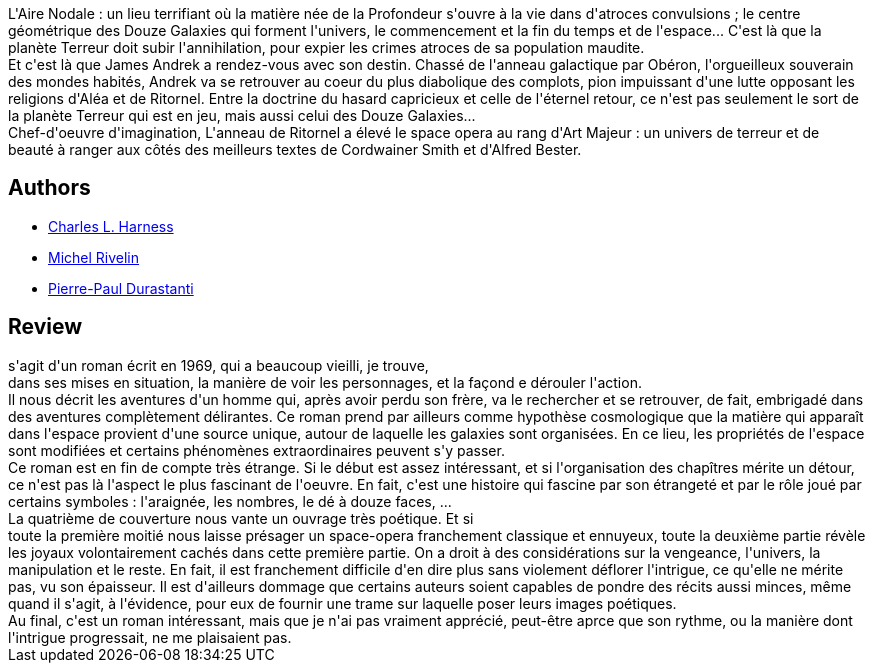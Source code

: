 :jbake-type: post
:jbake-status: published
:jbake-title: L'Anneau de Ritornel
:jbake-tags:  anticipation, rayon-imaginaire, space-opera,_année_2003,_mois_juin,_note_2,broc,read
:jbake-date: 2003-06-26
:jbake-depth: ../../
:jbake-uri: goodreads/books/9782070427055.adoc
:jbake-bigImage: https://s.gr-assets.com/assets/nophoto/book/111x148-bcc042a9c91a29c1d680899eff700a03.png
:jbake-smallImage: https://s.gr-assets.com/assets/nophoto/book/50x75-a91bf249278a81aabab721ef782c4a74.png
:jbake-source: https://www.goodreads.com/book/show/1875578
:jbake-style: goodreads goodreads-book

++++
<div class="book-description">
L'Aire Nodale : un lieu terrifiant où la matière née de la Profondeur s'ouvre à la vie dans d'atroces convulsions ; le centre géométrique des Douze Galaxies qui forment l'univers, le commencement et la fin du temps et de l'espace... C'est là que la planète Terreur doit subir l'annihilation, pour expier les crimes atroces de sa population maudite.<br />Et c'est là que James Andrek a rendez-vous avec son destin. Chassé de l'anneau galactique par Obéron, l'orgueilleux souverain des mondes habités, Andrek va se retrouver au coeur du plus diabolique des complots, pion impuissant d'une lutte opposant les religions d'Aléa et de Ritornel. Entre la doctrine du hasard capricieux et celle de l'éternel retour, ce n'est pas seulement le sort de la planète Terreur qui est en jeu, mais aussi celui des Douze Galaxies...<br />Chef-d'oeuvre d'imagination, L'anneau de Ritornel a élevé le space opera au rang d'Art Majeur : un univers de terreur et de beauté à ranger aux côtés des meilleurs textes de Cordwainer Smith et d'Alfred Bester.
</div>
++++


## Authors
* link:../authors/451346.html[Charles L. Harness]
* link:../authors/947602.html[Michel Rivelin]
* link:../authors/419041.html[Pierre-Paul Durastanti]



## Review

++++
 s'agit d'un roman écrit en 1969, qui a beaucoup vieilli, je trouve, <br/>dans ses mises en situation, la manière de voir les personnages, et la  façond e dérouler l'action. <br/>Il nous décrit les aventures d'un homme qui, après avoir perdu son frère, va le rechercher et se retrouver, de fait, embrigadé dans des aventures complètement délirantes. Ce roman prend par ailleurs comme hypothèse cosmologique que la matière qui apparaît dans l'espace provient d'une source unique, autour de laquelle les galaxies sont organisées. En ce lieu, les propriétés de l'espace sont modifiées et certains phénomènes extraordinaires peuvent s'y passer. <br/>Ce roman est en fin de compte très étrange. Si le début est assez intéressant, et si l'organisation des chapîtres mérite un détour, ce n'est pas là l'aspect le plus fascinant de l'oeuvre. En fait, c'est une histoire qui fascine par son étrangeté et par le rôle joué par certains symboles : l'araignée, les nombres, le dé à douze faces, ... <br/>La quatrième de couverture nous vante un ouvrage très poétique. Et si <br/>toute la première moitié nous laisse présager un space-opera franchement classique et ennuyeux, toute la deuxième partie révèle les joyaux volontairement cachés dans cette première partie. On a droit à des considérations sur la vengeance, l'univers, la manipulation et le reste. En fait, il est franchement difficile d'en dire plus sans violement déflorer l'intrigue, ce qu'elle ne mérite pas, vu son épaisseur. Il est d'ailleurs dommage que certains auteurs soient capables de pondre des récits aussi minces, même quand il s'agit, à l'évidence, pour eux de fournir une trame sur laquelle poser leurs images poétiques. <br/>Au final, c'est un roman intéressant, mais que je n'ai pas vraiment apprécié, peut-être aprce que son rythme, ou la manière dont l'intrigue progressait, ne me plaisaient pas.
++++